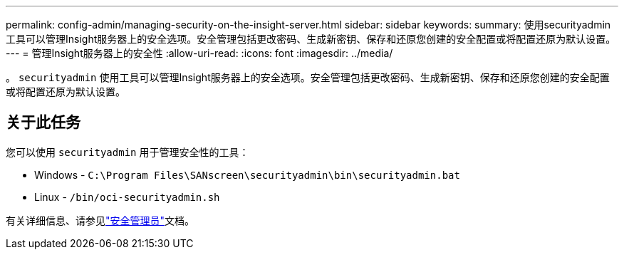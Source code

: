 ---
permalink: config-admin/managing-security-on-the-insight-server.html 
sidebar: sidebar 
keywords:  
summary: 使用securityadmin工具可以管理Insight服务器上的安全选项。安全管理包括更改密码、生成新密钥、保存和还原您创建的安全配置或将配置还原为默认设置。 
---
= 管理Insight服务器上的安全性
:allow-uri-read: 
:icons: font
:imagesdir: ../media/


[role="lead"]
。 `securityadmin` 使用工具可以管理Insight服务器上的安全选项。安全管理包括更改密码、生成新密钥、保存和还原您创建的安全配置或将配置还原为默认设置。



== 关于此任务

您可以使用 `securityadmin` 用于管理安全性的工具：

* Windows - `C:\Program Files\SANscreen\securityadmin\bin\securityadmin.bat`
* Linux - `/bin/oci-securityadmin.sh`


有关详细信息、请参见link:../config-admin/securityadmin-tool.html["安全管理员"]文档。
